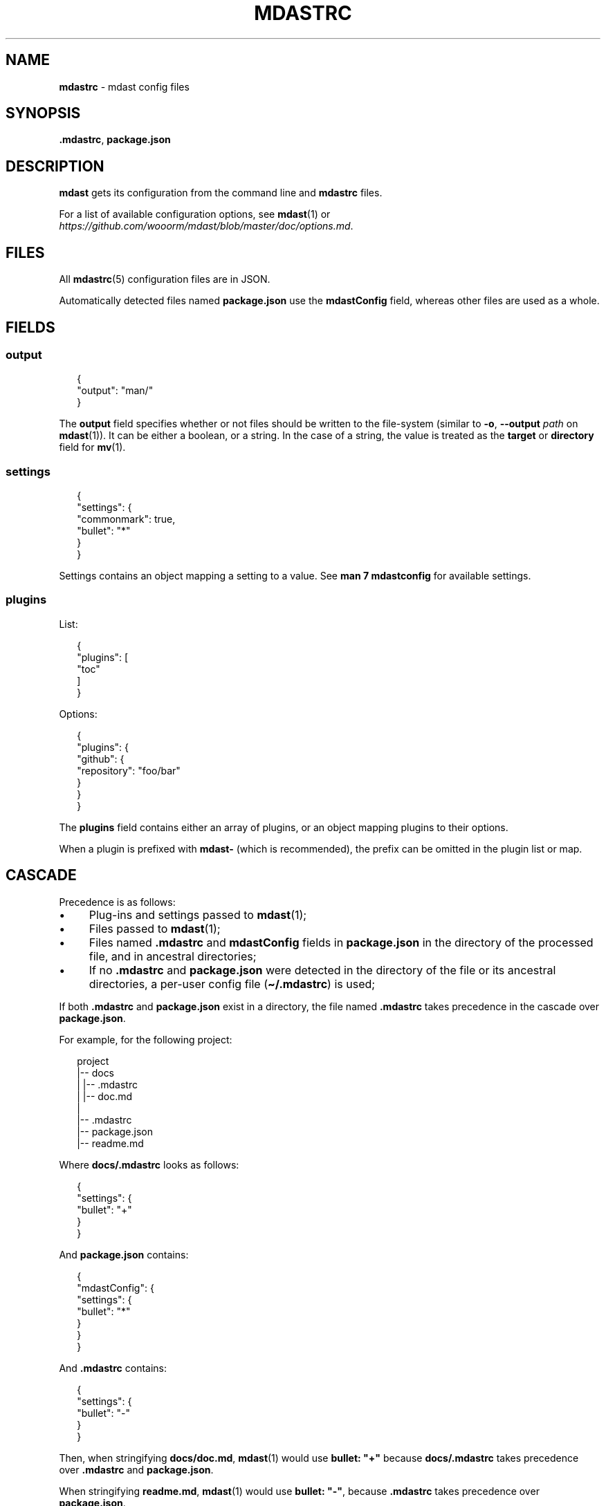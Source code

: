 .TH "MDASTRC" "5" "July 2015" "0.28.0" "mdast"
.SH "NAME"
\fBmdastrc\fR - mdast config files
.SH "SYNOPSIS"
.P
\fB.mdastrc\fR, \fBpackage.json\fR
.SH "DESCRIPTION"
.P
\fBmdast\fR gets its configuration from the command line and \fBmdastrc\fR files.
.P
For a list of available configuration options, see \fBmdast\fR(1) or \fIhttps://github.com/wooorm/mdast/blob/master/doc/options.md\fR.
.SH "FILES"
.P
All \fBmdastrc\fR(5) configuration files are in JSON.
.P
Automatically detected files named \fBpackage.json\fR use the \fBmdastConfig\fR field, whereas other files are used as a whole.
.SH "FIELDS"
.SS "output"
.P
.RS 2
.nf
\[lC]
  \[dq]output\[dq]: \[dq]man\[sl]\[dq]
\[rC]
.fi
.RE
.P
The \fBoutput\fR field specifies whether or not files should be written to the file-system (similar to \fB-o\fR, \fB--output\fR \fIpath\fR on \fBmdast\fR(1)). It can be either a boolean, or a string. In the case of a string, the value is treated as the \fBtarget\fR or \fBdirectory\fR field for \fBmv\fR(1).
.SS "settings"
.P
.RS 2
.nf
\[lC]
  \[dq]settings\[dq]: \[lC]
    \[dq]commonmark\[dq]: true,
    \[dq]bullet\[dq]: \[dq]*\[dq]
  \[rC]
\[rC]
.fi
.RE
.P
Settings contains an object mapping a setting to a value. See \fBman 7 mdastconfig\fR for available settings.
.SS "plugins"
.P
List:
.P
.RS 2
.nf
\[lC]
  \[dq]plugins\[dq]: \[lB]
    \[dq]toc\[dq]
  \[rB]
\[rC]
.fi
.RE
.P
Options:
.P
.RS 2
.nf
\[lC]
  \[dq]plugins\[dq]: \[lC]
    \[dq]github\[dq]: \[lC]
      \[dq]repository\[dq]: \[dq]foo\[sl]bar\[dq]
    \[rC]
  \[rC]
\[rC]
.fi
.RE
.P
The \fBplugins\fR field contains either an array of plugins, or an object mapping plugins to their options.
.P
When a plugin is prefixed with \fBmdast-\fR (which is recommended), the prefix can be omitted in the plugin list or map.
.SH "CASCADE"
.P
Precedence is as follows:
.RS 0
.IP \(bu 4
Plug-ins and settings passed to \fBmdast\fR(1);
.IP \(bu 4
Files passed to \fBmdast\fR(1);
.IP \(bu 4
Files named \fB.mdastrc\fR and \fBmdastConfig\fR fields in \fBpackage.json\fR in the directory of the processed file, and in ancestral directories;
.IP \(bu 4
If no \fB.mdastrc\fR and \fBpackage.json\fR were detected in the directory of the file or its ancestral directories, a per-user config file (\fB\[ti]\[sl].mdastrc\fR) is used;
.RE 0

.P
If both \fB.mdastrc\fR and \fBpackage.json\fR exist in a directory, the file named \fB.mdastrc\fR takes precedence in the cascade over \fBpackage.json\fR.
.P
For example, for the following project:
.P
.RS 2
.nf
project
\[ba]-- docs
\[ba]   \[ba]-- .mdastrc
\[ba]   \[ba]-- doc.md
\[ba]
\[ba]-- .mdastrc
\[ba]-- package.json
\[ba]-- readme.md
.fi
.RE
.P
Where \fBdocs\[sl].mdastrc\fR looks as follows:
.P
.RS 2
.nf
\[lC]
    \[dq]settings\[dq]: \[lC]
        \[dq]bullet\[dq]: \[dq]\[pl]\[dq]
    \[rC]
\[rC]
.fi
.RE
.P
And \fBpackage.json\fR contains:
.P
.RS 2
.nf
\[lC]
    \[dq]mdastConfig\[dq]: \[lC]
        \[dq]settings\[dq]: \[lC]
            \[dq]bullet\[dq]: \[dq]*\[dq]
        \[rC]
    \[rC]
\[rC]
.fi
.RE
.P
And \fB.mdastrc\fR contains:
.P
.RS 2
.nf
\[lC]
    \[dq]settings\[dq]: \[lC]
        \[dq]bullet\[dq]: \[dq]-\[dq]
    \[rC]
\[rC]
.fi
.RE
.P
Then, when stringifying \fBdocs\[sl]doc.md\fR, \fBmdast\fR(1) would use \fBbullet: \[dq]\[pl]\[dq]\fR because \fBdocs\[sl].mdastrc\fR takes precedence over \fB.mdastrc\fR and \fBpackage.json\fR.
.P
When stringifying \fBreadme.md\fR, \fBmdast\fR(1) would use \fBbullet: \[dq]-\[dq]\fR, because \fB.mdastrc\fR takes precedence over \fBpackage.json\fR.
.SH "BUGS"
.P
\fIhttps://github.com/wooorm/mdast/issues\fR
.SH "SEE ALSO"
.P
\fBmdast\fR(1), \fBmdastignore\fR(5), \fBmdastconfig\fR(7).
.SH "AUTHOR"
.P
Written by Titus Wormer \fItituswormer@gmail.com\fR
